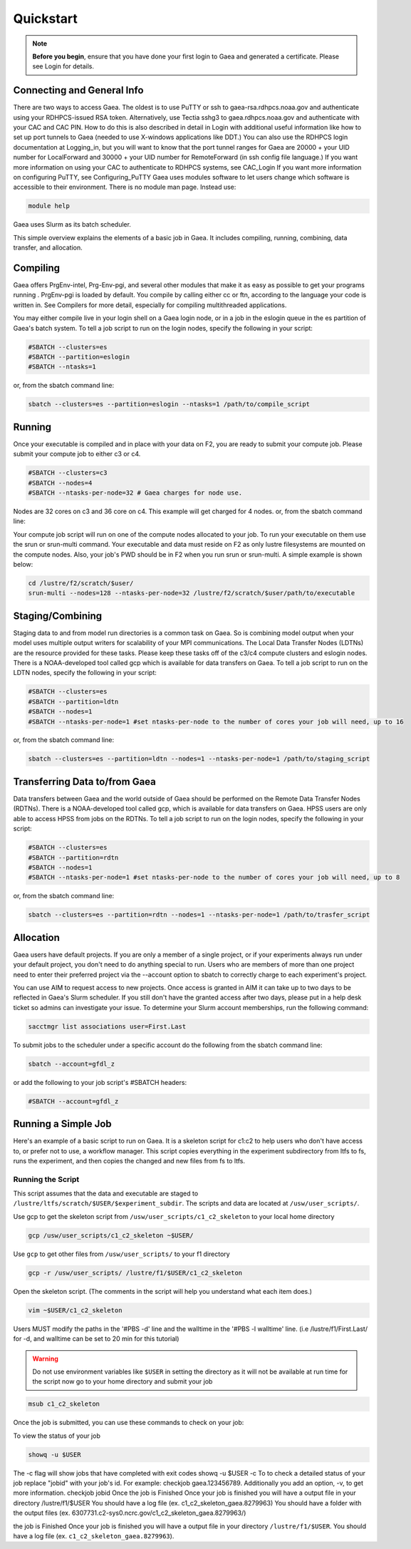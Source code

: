 ##########
Quickstart
##########

.. note::

    **Before you begin**, ensure that you have done your first login to Gaea and
    generated a certificate. Please see Login for details.

Connecting and General Info
---------------------------

There are two ways to access Gaea. The oldest is to use PuTTY or ssh to
gaea-rsa.rdhpcs.noaa.gov and authenticate using your RDHPCS-issued RSA token.
Alternatively, use Tectia sshg3 to gaea.rdhpcs.noaa.gov and authenticate with
your CAC and CAC PIN. How to do this is also described in detail in Login with
additional useful information like how to set up port tunnels to Gaea (needed to
use X-windows applications like DDT.) You can also use the RDHPCS login
documentation at Logging_in, but you will want to know that the port tunnel
ranges for Gaea are 20000 + your UID number for LocalForward and 30000 + your
UID number for RemoteForward (in ssh config file language.) If you want more
information on using your CAC to authenticate to RDHPCS systems, see CAC_Login
If you want more information on configuring PuTTY, see Configuring_PuTTY Gaea
uses modules software to let users change which software is accessible to their
environment. There is no module man page. Instead use:

.. code-block:: shell

    module help

Gaea uses Slurm as its batch scheduler.

This simple overview explains the elements of a basic job in Gaea. It includes
compiling, running, combining, data transfer, and allocation.

Compiling
---------

Gaea offers PrgEnv-intel, Prg-Env-pgi, and several other modules that make it as
easy as possible to get your programs running . PrgEnv-pgi is loaded by default.
You compile by calling either cc or ftn, according to the language your code is
written in. See Compilers for more detail, especially for compiling
multithreaded applications.

You may either compile live in your login shell on a Gaea login node, or in a
job in the eslogin queue in the es partition of Gaea's batch system. To tell a
job script to run on the login nodes, specify the following in your script:

.. code-block:: shell

    #SBATCH --clusters=es
    #SBATCH --partition=eslogin
    #SBATCH --ntasks=1

or, from the sbatch command line:

.. code-block:: shell

    sbatch --clusters=es --partition=eslogin --ntasks=1 /path/to/compile_script

Running
-------

Once your executable is compiled and in place with your data on F2, you are
ready to submit your compute job. Please submit your compute job to either c3 or
c4.

.. code-block:: shell

    #SBATCH --clusters=c3
    #SBATCH --nodes=4
    #SBATCH --ntasks-per-node=32 # Gaea charges for node use.

Nodes are 32 cores on c3 and 36 core on c4.  This example will get charged for 4
nodes. or, from the sbatch command line:

.. tab-set::

    .. tab-item:: C3

        .. code-block:: shell

            sbatch --clusters=c3 --nodes=4 --ntasks-per-node=32 /path/to/run_script

    .. tab-item:: C4

        .. code-block:: shell

            sbatch --clusters=c4 --nodes=4 --ntasks-per-node=36 /path/to/run_script

Your compute job script will run on one of the compute nodes allocated to your
job. To run your executable on them use the srun or srun-multi command. Your
executable and data must reside on F2 as only lustre filesystems are mounted on
the compute nodes. Also, your job's PWD should be in F2 when you run srun or
srun-multi. A simple example is shown below:

.. code-block:: shell

    cd /lustre/f2/scratch/$user/
    srun-multi --nodes=128 --ntasks-per-node=32 /lustre/f2/scratch/$user/path/to/executable

Staging/Combining
-----------------

Staging data to and from model run directories is a common task on Gaea. So is
combining model output when your model uses multiple output writers for
scalability of your MPI communications. The Local Data Transfer Nodes (LDTNs)
are the resource provided for these tasks. Please keep these tasks off of the
c3/c4 compute clusters and eslogin nodes. There is a NOAA-developed tool called
gcp which is available for data transfers on Gaea. To tell a job script to run
on the LDTN nodes, specify the following in your script:

.. code-block:: shell

    #SBATCH --clusters=es
    #SBATCH --partition=ldtn
    #SBATCH --nodes=1
    #SBATCH --ntasks-per-node=1 #set ntasks-per-node to the number of cores your job will need, up to 16

or, from the sbatch command line:

.. code-block:: shell

    sbatch --clusters=es --partition=ldtn --nodes=1 --ntasks-per-node=1 /path/to/staging_script

Transferring Data to/from Gaea
------------------------------

Data transfers between Gaea and the world outside of Gaea should be performed on
the Remote Data Transfer Nodes (RDTNs). There is a NOAA-developed tool called
gcp, which is available for data transfers on Gaea. HPSS users are only able to
access HPSS from jobs on the RDTNs. To tell a job script to run on the login
nodes, specify the following in your script:

.. code-block:: shell

    #SBATCH --clusters=es
    #SBATCH --partition=rdtn
    #SBATCH --nodes=1
    #SBATCH --ntasks-per-node=1 #set ntasks-per-node to the number of cores your job will need, up to 8

or, from the sbatch command line:

.. code-block:: shell

    sbatch --clusters=es --partition=rdtn --nodes=1 --ntasks-per-node=1 /path/to/trasfer_script

Allocation
----------

Gaea users have default projects. If you are only a member of a single project,
or if your experiments always run under your default project, you don't need to
do anything special to run. Users who are members of more than one project need
to enter their preferred project via the --account option to sbatch to correctly
charge to each experiment's project.

You can use AIM to request access to new projects. Once access is granted in AIM
it can take up to two days to be reflected in Gaea's Slurm scheduler. If you
still don't have the granted access after two days, please put in a help desk
ticket so admins can investigate your issue. To determine your Slurm account
memberships, run the following command:

.. code-block:: shell

    sacctmgr list associations user=First.Last

To submit jobs to the scheduler under a specific account do the following from
the sbatch command line:

.. code-block:: shell

    sbatch --account=gfdl_z

or add the following to your job script's #SBATCH headers:

.. code-block:: shell

    #SBATCH --account=gfdl_z

Running a Simple Job
--------------------

Here's an example of a basic script to run on Gaea. It is a skeleton script for
c1:c2 to help users who don't have access to, or prefer not to use, a workflow
manager. This script copies everything in the experiment subdirectory from ltfs
to fs, runs the experiment, and then copies the changed and new files from fs to
ltfs.

Running the Script
^^^^^^^^^^^^^^^^^^

This script assumes that the data and executable are staged to
``/lustre/ltfs/scratch/$USER/$experiment_subdir``. The scripts and data are
located at ``/usw/user_scripts/``.

Use gcp to get the skeleton script from ``/usw/user_scripts/c1_c2_skeleton`` to
your local home directory

.. code-block:: shell

    gcp /usw/user_scripts/c1_c2_skeleton ~$USER/

Use ``gcp`` to get other files from ``/usw/user_scripts/`` to your f1 directory

.. code-block:: shell

    gcp -r /usw/user_scripts/ /lustre/f1/$USER/c1_c2_skeleton

Open the skeleton script. (The comments in the script will help you understand
what each item does.)

.. code-block:: shell

    vim ~$USER/c1_c2_skeleton

Users MUST modify the paths in the '#PBS -d' line and the walltime in the '#PBS
-l walltime' line. (i.e /lustre/f1/First.Last/ for -d, and walltime can be set
to 20 min for this tutorial)

.. warning::

    Do not use environment variables like ``$USER`` in setting the directory as
    it will not be available at run time for the script now go to your home
    directory and submit your job

.. code-block:: shell

    msub c1_c2_skeleton

Once the job is submitted, you can use these commands to check on your job:

To view the status of your job

.. code-block:: shell

    showq -u $USER

The -c flag will show jobs that have completed with exit codes
showq -u $USER -c
To to check a detailed status of your job replace "jobid" with your job's id. For example: checkjob gaea.123456789. Additionally you add an option, -v, to get more information.
checkjob jobid
Once the job is Finished
Once your job is finished you will have a output file in your directory /lustre/f1/$USER
You should have a log file (ex. c1_c2_skeleton_gaea.8279963)
You should have a folder with the output files (ex. 6307731.c2-sys0.ncrc.gov/c1_c2_skeleton_gaea.8279963/)

the job is Finished Once your job is finished you will have a output file in
your directory ``/lustre/f1/$USER``.  You should have a log file (ex.
``c1_c2_skeleton_gaea.8279963``).
